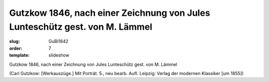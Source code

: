 Gutzkow 1846, nach einer Zeichnung von Jules Lunteschütz gest. von M. Lämmel
============================================================================

:slug: GuBi1842
:order: 7
:template: slideshow

Gutzkow 1846, nach einer Zeichnung von Jules Lunteschütz gest. von M. Lämmel

.. class:: source

  (Carl Gutzkow: [Werkauszüge.] Mit Porträt. 5., neu bearb. Aufl. Leipzig: Verlag der modernen Klassiker [um 1855])

